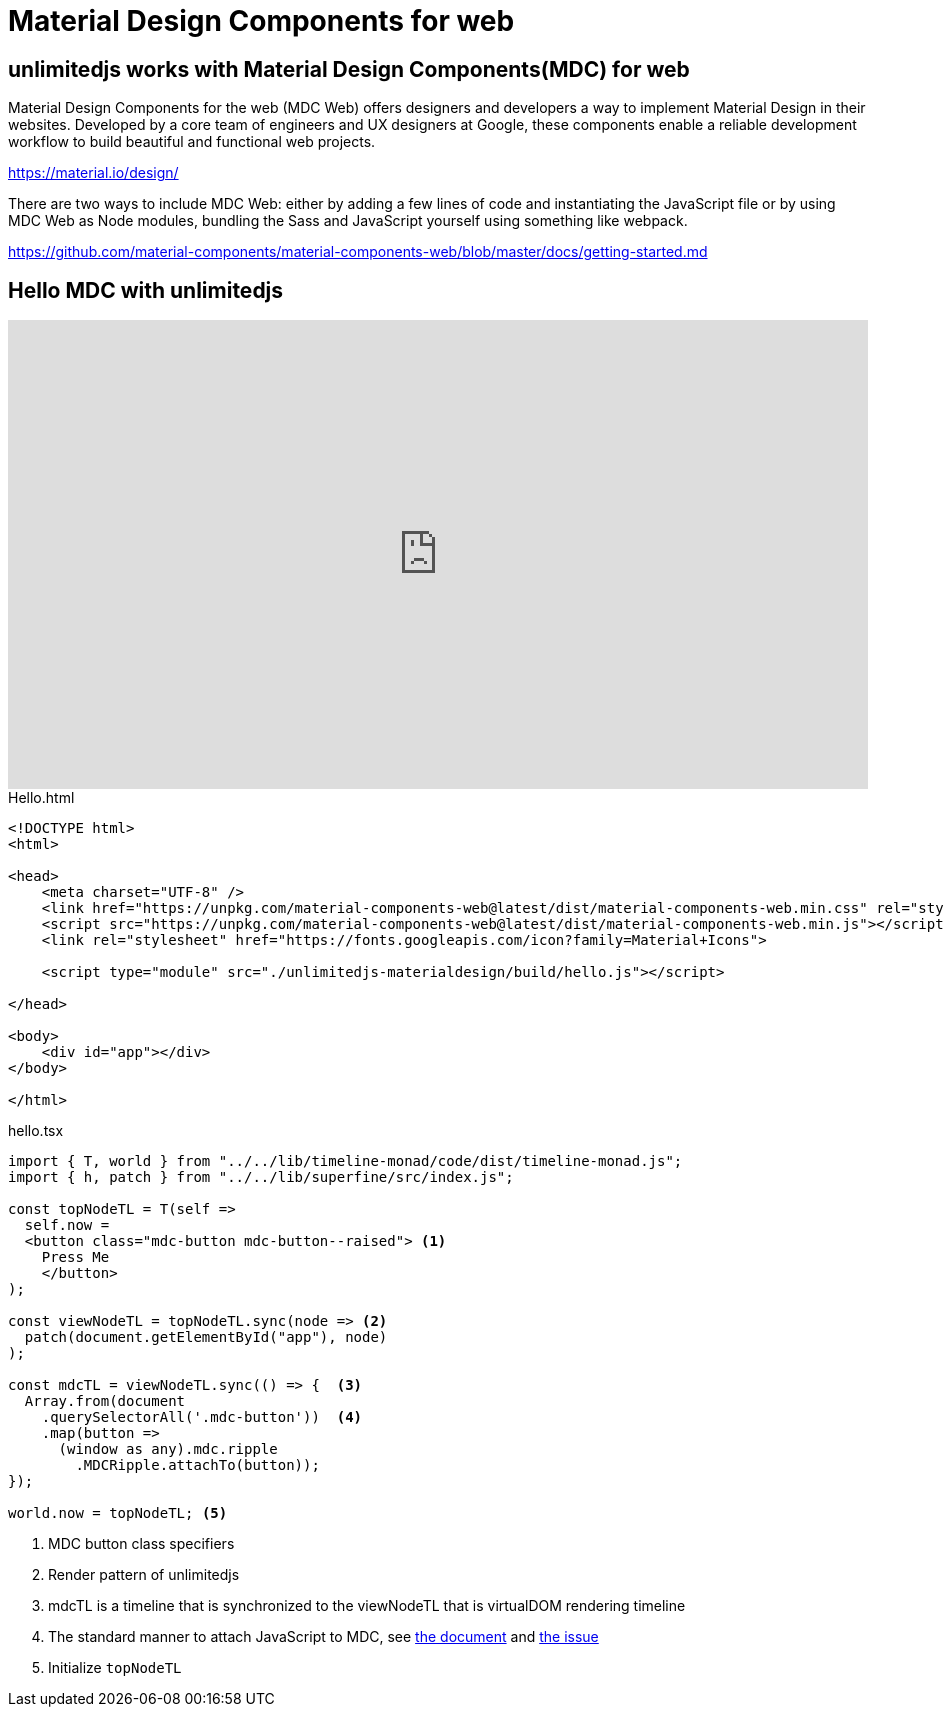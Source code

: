 = Material Design Components for web
ifndef::stem[:stem: latexmath]
ifndef::imagesdir[:imagesdir: ./img/]
ifndef::source-highlighter[:source-highlighter: highlightjs]
ifndef::highlightjs-theme:[:highlightjs-theme: solarized-dark]

[[topcode]]
== unlimitedjs works with Material Design Components(MDC) for web

Material Design Components for the web (MDC Web) offers designers and developers a way to implement Material Design in their websites. Developed by a core team of engineers and UX designers at Google, these components enable a reliable development workflow to build beautiful and functional web projects.

https://material.io/design/

There are two ways to include MDC Web: either by adding a few lines of code and instantiating the JavaScript file or by using MDC Web as Node modules, bundling the Sass and JavaScript yourself using something like webpack.

https://github.com/material-components/material-components-web/blob/master/docs/getting-started.md

== Hello MDC with unlimitedjs

++++
<iframe height="469" style="width: 100%;" scrolling="no" title="unlimitedjs + MDC hello" src="https://codepen.io/stken2050/embed/eXOgoO/?height=469&theme-id=36003&default-tab=js,result" frameborder="no" allowtransparency="true" allowfullscreen="true">
  See the Pen <a href='https://codepen.io/stken2050/pen/eXOgoO/'>unlimitedjs + MDC hello</a> by Ken OKABE
  (<a href='https://codepen.io/stken2050'>@stken2050</a>) on <a href='https://codepen.io'>CodePen</a>.
</iframe>
++++

[source, html]
.Hello.html
----
<!DOCTYPE html>
<html>

<head>
    <meta charset="UTF-8" />
    <link href="https://unpkg.com/material-components-web@latest/dist/material-components-web.min.css" rel="stylesheet">
    <script src="https://unpkg.com/material-components-web@latest/dist/material-components-web.min.js"></script>
    <link rel="stylesheet" href="https://fonts.googleapis.com/icon?family=Material+Icons">

    <script type="module" src="./unlimitedjs-materialdesign/build/hello.js"></script>

</head>

<body>
    <div id="app"></div>
</body>

</html>
----

[source,js]
.hello.tsx
----
import { T, world } from "../../lib/timeline-monad/code/dist/timeline-monad.js";
import { h, patch } from "../../lib/superfine/src/index.js";

const topNodeTL = T(self =>
  self.now =
  <button class="mdc-button mdc-button--raised"> <1>
    Press Me
    </button>
);

const viewNodeTL = topNodeTL.sync(node => <2>
  patch(document.getElementById("app"), node)
);

const mdcTL = viewNodeTL.sync(() => {  <3>
  Array.from(document
    .querySelectorAll('.mdc-button'))  <4>
    .map(button =>
      (window as any).mdc.ripple
        .MDCRipple.attachTo(button));
});

world.now = topNodeTL; <5>
----

<1> MDC button class specifiers
<2> Render pattern of unlimitedjs
<3> mdcTL is a timeline that is synchronized to the viewNodeTL that is virtualDOM rendering timeline 
<4> The standard manner to attach JavaScript to MDC, see https://github.com/material-components/material-components-web/tree/master/packages/mdc-ripple[the document] and https://github.com/material-components/material-components-web/issues/3236[the issue]

<5> Initialize `topNodeTL`
 